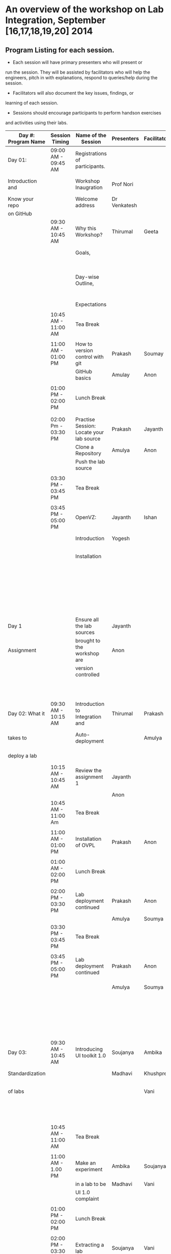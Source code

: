* An overview of the workshop on Lab Integration, September [16,17,18,19,20] 2014
** Program Listing for each session.

  - Each session will have primary presenters who will present or
  run the session. They will be assisted by facilitators who will help
  the engineers, pitch in with explanations, respond to queries/help
  during the session.

  - Facilitators will also document the key issues, findings, or
  learning of each session.

  - Sessions should encourage participants to perform hands­on exercises
  and activities using their labs.

|---------------------+---------------------+------------------------------------------+--------------------+--------------+-----------------------------------------------------------|
| Day #: Program Name | Session Timing      | Name of the Session                      | Presenters         | Facilitators | Comments                                                  |
|---------------------+---------------------+------------------------------------------+--------------------+--------------+-----------------------------------------------------------|
| Day 01:             | 09:00 AM - 09:45 AM | Registrations of participants.           |                    |              | Participants will be seated,                              |
| Introduction and    |                     | Workshop Inaugration                     | Prof Nori          |              | and will sign an attendance sheet                         |
| Know your repo      |                     | Welcome address                          | Dr Venkatesh       |              |                                                           |
| on GitHub           |                     |                                          |                    |              |                                                           |
|                     | 09:30 AM - 10:45 AM | Why this Workshop?                       | Thirumal           | Geeta        | Setting the Context for workshop,                         |
|                     |                     | Goals,                                   |                    |              | Stating the deliverables                                  |
|                     |                     | Day-wise Outline,                        |                    |              | from the workshop, Managing expectations of the engineers |
|                     |                     | Expectations                             |                    |              |                                                           |
|                     |                     |                                          |                    |              |                                                           |
|                     | 10:45 AM - 11:00 AM | Tea Break                                |                    |              |                                                           |
|                     |                     |                                          |                    |              |                                                           |
|                     | 11:00 AM - 01:00 PM | How to version control with git          | Prakash            | Soumay       | Create repos.                                             |
|                     |                     | GitHub basics                            | Amulay             | Anon         |                                                           |
|                     |                     |                                          |                    |              |                                                           |
|                     | 01:00 PM - 02:00 PM | Lunch Break                              |                    |              |                                                           |
|                     |                     |                                          |                    |              |                                                           |
|                     |                     |                                          |                    |              |                                                           |
|                     | 02:00 Pm - 03:30 PM | Practise Session: Locate your lab source | Prakash            | Jayanth      | Push Code,                                                |
|                     |                     | Clone a Repository                       | Amulya             | Anon         | documentation etc                                         |
|                     |                     | Push the lab source                      |                    |              |                                                           |
|                     |                     |                                          |                    |              |                                                           |
|                     | 03:30 PM - 03:45 PM | Tea Break                                |                    |              |                                                           |
|                     |                     |                                          |                    |              |                                                           |
|                     | 03:45 PM - 05:00 PM | OpenVZ:                                  | Jayanth            | Ishan        | This session introduces                                   |
|                     |                     | Introduction                             | Yogesh             |              | participants to OpenVZ,                                   |
|                     |                     | Installation                             |                    |              | Post this participants will                               |
|                     |                     |                                          |                    |              | start the virtualization process                          |
|                     |                     |                                          |                    |              | on their system [[https://docs.google.com/presentation/d/1R8wxlZeMqNc8S1Z3vO7TfogM_2g5adCjEGEN8d1wlcQ/edit?usp=sharing][Document for presentation]]                 |
| Day 1               |                     | Ensure all the lab sources               | Jayanth            |              |                                                           |
| Assignment          |                     | brought to the workshop are              | Anon               |              | At the end of the day                                     |
|                     |                     | version controlled                       |                    |              | lab source should be                                      |
|                     |                     |                                          |                    |              | version controlled on github.                             |
|---------------------+---------------------+------------------------------------------+--------------------+--------------+-----------------------------------------------------------|
| Day 02: What it     | 09:30 AM - 10:15 AM | Introduction to Integration and          | Thirumal           | Prakash      | Introduction to integration levels,                       |
| takes to            |                     | Auto-deployment                          |                    | Amulya       | Merits of auto deployment and                             |
| deploy a lab        |                     |                                          |                    |              | centralized hosting                                       |
|                     | 10:15 AM - 10:45 AM | Review the assignment 1                  | Jayanth            |              |                                                           |
|                     |                     |                                          | Anon               |              |                                                           |
|                     | 10:45 AM - 11:00 Am | Tea Break                                |                    |              |                                                           |
|                     |                     |                                          |                    |              |                                                           |
|                     | 11:00 AM - 01:00 PM | Installation of OVPL                     | Prakash            | Anon         | Demo + lab deployment by participants                     |
|                     |                     |                                          |                    |              |                                                           |
|                     | 01:00 AM - 02:00 PM | Lunch Break                              |                    |              |                                                           |
|                     |                     |                                          |                    |              |                                                           |
|                     | 02:00 PM - 03:30 PM | Lab deployment continued                 | Prakash            | Anon         |                                                           |
|                     |                     |                                          | Amulya             | Soumya       |                                                           |
|                     | 03:30 PM - 03:45 PM | Tea Break                                |                    |              |                                                           |
|                     |                     |                                          |                    |              |                                                           |
|                     | 03:45 PM - 05:00 PM | Lab deployment continued                 | Prakash            | Anon         | At the end of the day,                                    |
|                     |                     |                                          | Amulya             | Soumya       | - deployment specification                                |
|                     |                     |                                          |                    |              | for a lab has to developed.                               |
|                     |                     |                                          |                    |              | - a lab has to be auto                                    |
|                     |                     |                                          |                    |              | deployed in a container                                   |
|---------------------+---------------------+------------------------------------------+--------------------+--------------+-----------------------------------------------------------|
| Day 03:             | 09:30 AM - 10:45 AM | Introducing UI toolkit 1.0               | Soujanya           | Ambika       | Objective is to move unstructured labs to                 |
| Standardization     |                     |                                          | Madhavi            | Khushpreet   | structured UI 1.0 format.                                 |
| of labs             |                     |                                          |                    | Vani         | Labs that are already on Amrita can use                   |
|                     |                     |                                          |                    |              | automated script to move to UI 1.0                        |
|                     | 10:45 AM - 11:00 AM | Tea Break                                |                    |              |                                                           |
|                     |                     |                                          |                    |              |                                                           |
|                     | 11:00 AM - 1.00 PM  | Make an experiment                       | Ambika             | Soujanya     | Hands-on-session                                          |
|                     |                     | in a lab to be                           | Madhavi            | Vani         |                                                           |
|                     |                     | UI 1.0  complaint                        |                    |              |                                                           |
|                     |                     |                                          |                    |              |                                                           |
|                     | 01:00 PM - 02:00 PM | Lunch Break                              |                    |              |                                                           |
|                     |                     |                                          |                    |              |                                                           |
|                     | 02:00 PM - 03:30 PM | Extracting a lab                         | Soujanya           | Vani         | Hands-on-session                                          |
|                     |                     | from Amritha and                         | Khuspreet          | Ambika       |                                                           |
|                     |                     | making it UI 1.0                         |                    |              |                                                           |
|                     |                     | compliant                                |                    |              |                                                           |
|                     |                     |                                          |                    |              |                                                           |
|                     | 03:30 PM - 03:45 PM | Tea Break                                |                    |              |                                                           |
|                     |                     |                                          |                    |              |                                                           |
|                     | 03:45 PM - 05:00 PM | Work on the                              | Madhavi            | Ambika       | Hands-on-session                                          |
|                     |                     | earlier experiment                       | Khuspreet          | Vani         | At the end of the day,                                    |
|                     |                     | to make to UI 1.0                        | Soujanya           |              | - an experiment in a lab                                  |
|                     |                     | compliant                                |                    |              | has to be UI1.0 compliant.                                |
|---------------------+---------------------+------------------------------------------+--------------------+--------------+-----------------------------------------------------------|
| Day 04:             | 9:30 till           | Work on more experiments                 | Ambika             | Aon          | At the end of the day,                                    |
| Repeat of Day 02    | end of day          | and make them UI 1.0 compliant           | Soujanya           | Prakash      | - all experiments in a lab                                |
| and Day 03          |                     |                                          | Amulya             | Ambika       | should be UI 1.0 compliant.                               |
|                     |                     | Use the auto deployment mechanism        | Soumya             |              | - deployment spec for another lab                         |
|                     |                     | to test the changes.                     |                    |              | should be developed.                                      |
|                     |                     |                                          |                    |              |                                                           |
|                     |                     | Iterate this process                     |                    |              |                                                           |
|                     |                     | for another Lab                          |                    |              |                                                           |
|---------------------+---------------------+------------------------------------------+--------------------+--------------+-----------------------------------------------------------|
| Day 05: Security    | 09:30 AM - 10:45 Am | Web application security                 | Ishan Sharma       | Jayanth      | Explanation of various web venerabilities                 |
| and Performance     |                     |                                          |                    | Yogesh       |                                                           |
|                     |                     |                                          |                    |              |                                                           |
|                     | 10:45 AM - 11:00 AM | Tea Break                                |                    |              |                                                           |
|                     |                     |                                          |                    |              |                                                           |
|                     | 11:00 AM - 01:00 PM | Automating                               | Ishan Sharma       | Jayanth      | Tool Demo                                                 |
|                     |                     | web applcation                           |                    | Yogesh       |                                                           |
|                     |                     | security                                 |                    |              |                                                           |
|                     |                     |                                          |                    |              |                                                           |
|                     | 01:00 PM - 02:00 PM | Lunch Break                              |                    |              |                                                           |
|                     |                     |                                          |                    |              |                                                           |
|                     | 02:00 PM - 03:30 PM | Critical rendering path                  | Jatin Agarwal      | Soujanya     | Basic understanding of how does a                         |
|                     |                     | and optimization                         |                    | Jayanth      | web page work and best practice                           |
|                     |                     |                                          |                    | Madhavi      | for developing an web application                         |
|                     |                     |                                          |                    | Ambika       |                                                           |
|                     | 03:30 PM - 03:45 PM | Tea Break                                |                    |              |                                                           |
|                     |                     |                                          |                    |              |                                                           |
|                     | 03:45 PM - 05:00 PM | Tools for measuring                      | Jatin Agarwal      | Soujanya     | Hands on session on how to                                |
|                     |                     | performance                              | Nurendra Choudhary | Jayanth      | use YSlow, Pagespeed and Webpagetest                      |
|                     |                     |                                          |                    | Madhavi      |                                                           |
|                     |                     |                                          |                    | AMbika       |                                                           |
|---------------------+---------------------+------------------------------------------+--------------------+--------------+-----------------------------------------------------------|



** Back-end preperation for the workshop 
|---------------------------------------------------------------------------------------------------------------+------------------------------------------------------------------------------------------------------------------------------------------------------------------------------------------------------+--------------------------------------------+-----------------------------------------------------------------------+---------|
| Activities                                                                                                    | Team responsibility                                                                                                                                                                                  | Point of Contacts                          | Location of workshop material                                         | Comment |
|---------------------------------------------------------------------------------------------------------------+------------------------------------------------------------------------------------------------------------------------------------------------------------------------------------------------------+--------------------------------------------+-----------------------------------------------------------------------+---------|
| Ensure IIIT-H servers hosting our labs are up and running all through the workshop duration                   | Ishan, Jayanth, Yogesh,Saikrishna, Soumya and Saurabh                                                                                                                                                | Ishan, Anon                                | Provide necessary access & permissions to team members managing this. |         |
| Internet & Systems                                                                                            | Yogesh & Saikrishna                                                                                                                                                                                  |                                            |                                                                       |         |
| Workshop presentation slides, activities & assignments                                                        | Jayanth & Yogesh (for  OpenVZ), Prakash & Amulya (for OVPL), Thirumal (for Integration Levels), Ishan (for Security), Jatin (for Performance), Ambika, Kushpreet,Soujanya & Madhavi (for UI Toolkit) |                                            | https://github.com/VirtualÂ­Labs/EventsÂ­MeetingsLabs/EventsÂ­Meetings   |         |
| a. Lab Integration Kit, b. Documentation, c. Sources, d. Tools etc                                            | Prakash & Amulya (for OVPL), Ishan (for Security), Jatin (for Performance)                                                                                                                           |                                            | https://github.com/VirtualÂ­Labs/labÂ­integrationÂ­kit                   |         |
| REcording of Wrokshop                                                                                         | Geeta                                                                                                                                                                                                | Geeta                                      |                                                                       |         |
| a. Keeping 5 systems ready on standby  b. LAN/Wi-Fi, c. System configuration, d. BackÂ­end servers & systems   | Systems team                                                                                                                                                                                         | Ishan, Saikrishna, Yogesh, Jayanth, Soumya |                                                                       |         |
| a. Accommodation & meals of participants, b. Getting the VLEAD conference room ready, c. Whiteboard/Projector | Pushpalatha                                                                                                                                                                                          |                                            |                                                                       |         |
|---------------------------------------------------------------------------------------------------------------+------------------------------------------------------------------------------------------------------------------------------------------------------------------------------------------------------+--------------------------------------------+-----------------------------------------------------------------------+---------|
